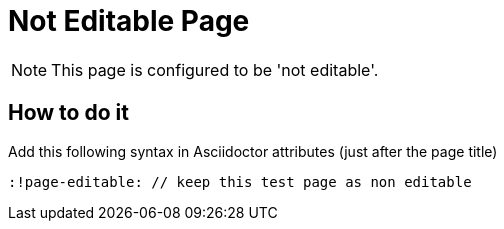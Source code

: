 = Not Editable Page
:!page-editable: // keep this test page as non editable

NOTE: This page is configured to be 'not editable'.

== How to do it

Add this following syntax in Asciidoctor attributes (just after the page title)

[source,asciidoc]
----
:!page-editable: // keep this test page as non editable
----


